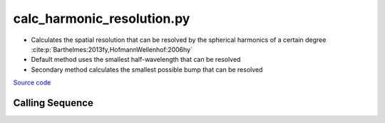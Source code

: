 ===========================
calc_harmonic_resolution.py
===========================

- Calculates the spatial resolution that can be resolved by the spherical harmonics of a certain degree :cite:p:`Barthelmes:2013fy,HofmannWellenhof:2006hy`
- Default method uses the smallest half-wavelength that can be resolved
- Secondary method calculates the smallest possible bump that can be resolved

`Source code`__

.. __: https://github.com/tsutterley/gravity-toolkit/blob/main/scripts/calc_harmonic_resolution.py

Calling Sequence
################

.. argparse::
    :filename: calc_harmonic_resolution.py
    :func: arguments
    :prog: calc_harmonic_resolution.py
    :nodescription:
    :nodefault:
